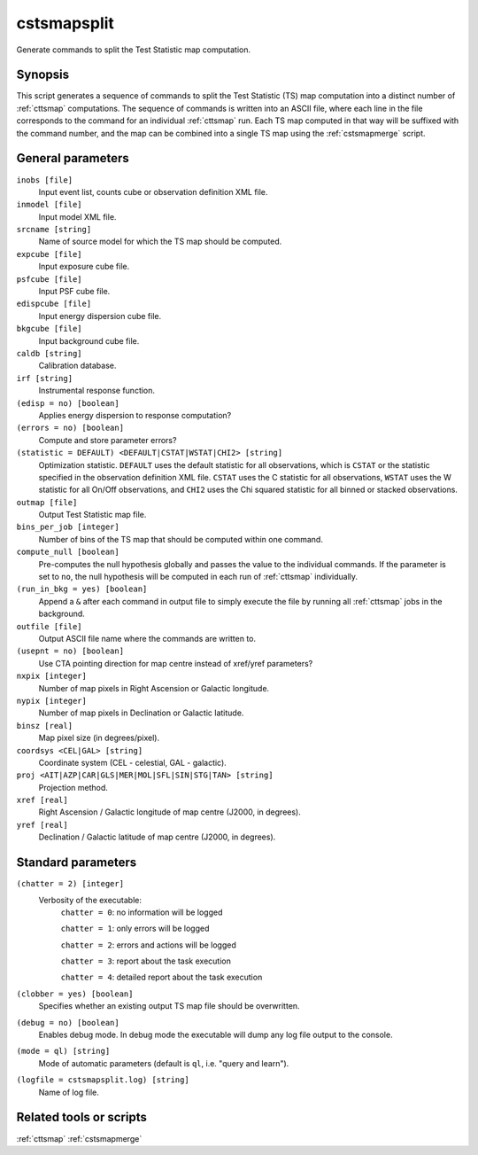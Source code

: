.. _cstsmapsplit:

cstsmapsplit
============

Generate commands to split the Test Statistic map computation.


Synopsis
--------

This script generates a sequence of commands to split the Test Statistic (TS)
map computation into a distinct number of :ref:`cttsmap` computations. The
sequence of commands is written into an ASCII file, where each line in the
file corresponds to the command for an individual :ref:`cttsmap` run. Each TS
map computed in that way will be suffixed with the command number, and the
map can be combined into a single TS map using the :ref:`cstsmapmerge` script.


General parameters
------------------

``inobs [file]``
    Input event list, counts cube or observation definition XML file.

``inmodel [file]``
    Input model XML file.

``srcname [string]``
    Name of source model for which the TS map should be computed.

``expcube [file]``
    Input exposure cube file.

``psfcube [file]``
    Input PSF cube file.

``edispcube [file]``
    Input energy dispersion cube file.

``bkgcube [file]``
    Input background cube file.

``caldb [string]``
    Calibration database.

``irf [string]``
    Instrumental response function.

``(edisp = no) [boolean]``
    Applies energy dispersion to response computation?

``(errors = no) [boolean]``
    Compute and store parameter errors?

``(statistic = DEFAULT) <DEFAULT|CSTAT|WSTAT|CHI2> [string]``
    Optimization statistic. ``DEFAULT`` uses the default statistic for all
    observations, which is ``CSTAT`` or the statistic specified in the
    observation definition XML file. ``CSTAT`` uses the C statistic for
    all observations, ``WSTAT`` uses the W statistic for all On/Off
    observations, and ``CHI2`` uses the Chi squared statistic for all
    binned or stacked observations.

``outmap [file]``
    Output Test Statistic map file.

``bins_per_job [integer]``
    Number of bins of the TS map that should be computed within one command.

``compute_null [boolean]``
    Pre-computes the null hypothesis globally and passes the value to the
    individual commands.  If the parameter is set to ``no``, the null
    hypothesis will be computed in each run of :ref:`cttsmap` individually.

``(run_in_bkg = yes) [boolean]``
    Append a ``&`` after each command in output file to simply execute the
    file by running all :ref:`cttsmap` jobs in the background.

``outfile [file]``
	Output ASCII file name where the commands are written to.

``(usepnt = no) [boolean]``
    Use CTA pointing direction for map centre instead of xref/yref parameters?

``nxpix [integer]``
    Number of map pixels in Right Ascension or Galactic longitude.

``nypix [integer]``
    Number of map pixels in Declination or Galactic latitude.

``binsz [real]``
    Map pixel size (in degrees/pixel).

``coordsys <CEL|GAL> [string]``
    Coordinate system (CEL - celestial, GAL - galactic).

``proj <AIT|AZP|CAR|GLS|MER|MOL|SFL|SIN|STG|TAN> [string]``
    Projection method.

``xref [real]``
    Right Ascension / Galactic longitude of map centre (J2000, in degrees).

``yref [real]``
    Declination / Galactic latitude of map centre (J2000, in degrees).


Standard parameters
-------------------

``(chatter = 2) [integer]``
    Verbosity of the executable:
     ``chatter = 0``: no information will be logged

     ``chatter = 1``: only errors will be logged

     ``chatter = 2``: errors and actions will be logged

     ``chatter = 3``: report about the task execution

     ``chatter = 4``: detailed report about the task execution

``(clobber = yes) [boolean]``
    Specifies whether an existing output TS map file should be overwritten.

``(debug = no) [boolean]``
    Enables debug mode. In debug mode the executable will dump any log file
    output to the console.

``(mode = ql) [string]``
    Mode of automatic parameters (default is ``ql``, i.e. "query and learn").

``(logfile = cstsmapsplit.log) [string]``
    Name of log file.


Related tools or scripts
------------------------

:ref:`cttsmap`
:ref:`cstsmapmerge`

